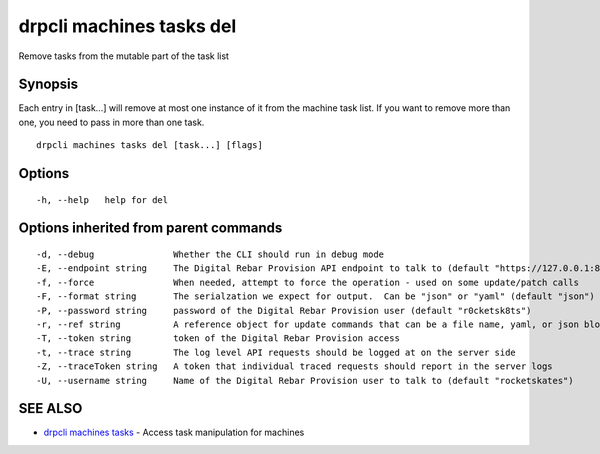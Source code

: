 drpcli machines tasks del
=========================

Remove tasks from the mutable part of the task list

Synopsis
--------

Each entry in [task...] will remove at most one instance of it from the
machine task list. If you want to remove more than one, you need to pass
in more than one task.

::

    drpcli machines tasks del [task...] [flags]

Options
-------

::

      -h, --help   help for del

Options inherited from parent commands
--------------------------------------

::

      -d, --debug               Whether the CLI should run in debug mode
      -E, --endpoint string     The Digital Rebar Provision API endpoint to talk to (default "https://127.0.0.1:8092")
      -f, --force               When needed, attempt to force the operation - used on some update/patch calls
      -F, --format string       The serialzation we expect for output.  Can be "json" or "yaml" (default "json")
      -P, --password string     password of the Digital Rebar Provision user (default "r0cketsk8ts")
      -r, --ref string          A reference object for update commands that can be a file name, yaml, or json blob
      -T, --token string        token of the Digital Rebar Provision access
      -t, --trace string        The log level API requests should be logged at on the server side
      -Z, --traceToken string   A token that individual traced requests should report in the server logs
      -U, --username string     Name of the Digital Rebar Provision user to talk to (default "rocketskates")

SEE ALSO
--------

-  `drpcli machines tasks <drpcli_machines_tasks.html>`__ - Access task
   manipulation for machines
